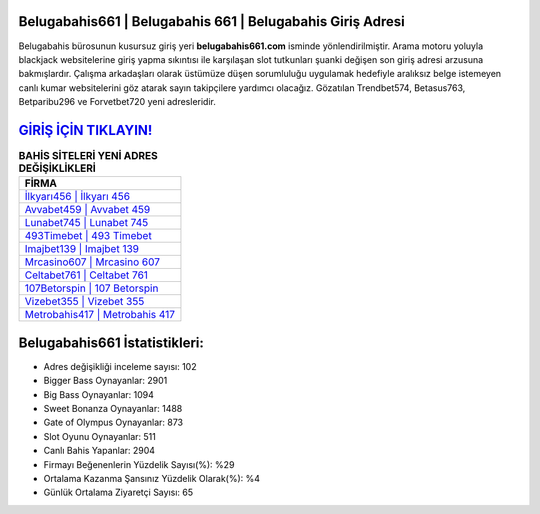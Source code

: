 ﻿Belugabahis661 | Belugabahis 661 | Belugabahis Giriş Adresi
===================================

.. image:: images/belugabahis-giris.jpg
   :width: 600
   
Belugabahis bürosunun kusursuz giriş yeri **belugabahis661.com** isminde yönlendirilmiştir. Arama motoru yoluyla blackjack websitelerine giriş yapma sıkıntısı ile karşılaşan slot tutkunları şuanki değişen son giriş adresi arzusuna bakmışlardır. Çalışma arkadaşları olarak üstümüze düşen sorumluluğu uygulamak hedefiyle aralıksız belge istemeyen canlı kumar websitelerini göz atarak sayın takipçilere yardımcı olacağız. Gözatılan Trendbet574, Betasus763, Betparibu296 ve Forvetbet720 yeni adresleridir.

`GİRİŞ İÇİN TIKLAYIN! <https://cutt.ly/QwVVg2Vk>`_
==============

.. list-table:: **BAHİS SİTELERİ YENİ ADRES DEĞİŞİKLİKLERİ**
   :widths: 100
   :header-rows: 1

   * - FİRMA
   * - `İlkyarı456 | İlkyarı 456 <ilkyari456-ilkyari-456-ilkyari-giris-adresi.html>`_
   * - `Avvabet459 | Avvabet 459 <avvabet459-avvabet-459-avvabet-giris-adresi.html>`_
   * - `Lunabet745 | Lunabet 745 <lunabet745-lunabet-745-lunabet-giris-adresi.html>`_	 
   * - `493Timebet | 493 Timebet <493timebet-493-timebet-timebet-giris-adresi.html>`_	 
   * - `Imajbet139 | Imajbet 139 <imajbet139-imajbet-139-imajbet-giris-adresi.html>`_ 
   * - `Mrcasino607 | Mrcasino 607 <mrcasino607-mrcasino-607-mrcasino-giris-adresi.html>`_
   * - `Celtabet761 | Celtabet 761 <celtabet761-celtabet-761-celtabet-giris-adresi.html>`_	 
   * - `107Betorspin | 107 Betorspin <107betorspin-107-betorspin-betorspin-giris-adresi.html>`_
   * - `Vizebet355 | Vizebet 355 <vizebet355-vizebet-355-vizebet-giris-adresi.html>`_
   * - `Metrobahis417 | Metrobahis 417 <metrobahis417-metrobahis-417-metrobahis-giris-adresi.html>`_
	 
Belugabahis661 İstatistikleri:
===================================	 
* Adres değişikliği inceleme sayısı: 102
* Bigger Bass Oynayanlar: 2901
* Big Bass Oynayanlar: 1094
* Sweet Bonanza Oynayanlar: 1488
* Gate of Olympus Oynayanlar: 873
* Slot Oyunu Oynayanlar: 511
* Canlı Bahis Yapanlar: 2904
* Firmayı Beğenenlerin Yüzdelik Sayısı(%): %29
* Ortalama Kazanma Şansınız Yüzdelik Olarak(%): %4
* Günlük Ortalama Ziyaretçi Sayısı: 65
